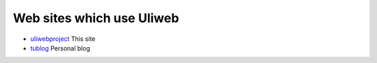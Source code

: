 Web sites which use Uliweb
================================

* `uliwebproject <http://uliwebproject.appspot.com>`_ This site
* `tublog <http://ether.appspot.com/>`_ Personal blog